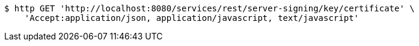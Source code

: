 [source,bash]
----
$ http GET 'http://localhost:8080/services/rest/server-signing/key/certificate' \
    'Accept:application/json, application/javascript, text/javascript'
----